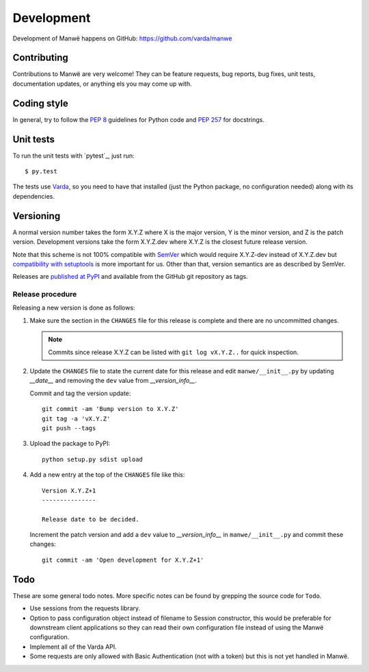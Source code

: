 Development
===========

Development of Manwë happens on GitHub: https://github.com/varda/manwe


Contributing
------------

Contributions to Manwë are very welcome! They can be feature requests, bug
reports, bug fixes, unit tests, documentation updates, or anything els you may
come up with.


Coding style
------------

In general, try to follow the `PEP 8`_ guidelines for Python code and `PEP
257`_ for docstrings.


Unit tests
----------

To run the unit tests with `pytest`_, just run::

  $ py.test

The tests use `Varda <https://github.com/varda/varda>`_, so you need to have
that installed (just the Python package, no configuration needed) along with
its dependencies.


Versioning
----------

A normal version number takes the form X.Y.Z where X is the major version, Y
is the minor version, and Z is the patch version. Development versions take
the form X.Y.Z.dev where X.Y.Z is the closest future release version.

Note that this scheme is not 100% compatible with `SemVer`_ which would
require X.Y.Z-dev instead of X.Y.Z.dev but `compatibility with setuptools
<http://peak.telecommunity.com/DevCenter/setuptools#specifying-your-project-s-version>`_
is more important for us. Other than that, version semantics are as described
by SemVer.

Releases are `published at PyPI <https://pypi.python.org/pypi/manwe>`_ and
available from the GitHub git repository as tags.


Release procedure
^^^^^^^^^^^^^^^^^

Releasing a new version is done as follows:

1. Make sure the section in the ``CHANGES`` file for this release is
   complete and there are no uncommitted changes.

   .. note::

    Commits since release X.Y.Z can be listed with ``git log vX.Y.Z..`` for
    quick inspection.

2. Update the ``CHANGES`` file to state the current date for this release
   and edit ``manwe/__init__.py`` by updating `__date__` and removing the
   ``dev`` value from `__version_info__`.

   Commit and tag the version update::

       git commit -am 'Bump version to X.Y.Z'
       git tag -a 'vX.Y.Z'
       git push --tags

3. Upload the package to PyPI::

       python setup.py sdist upload

4. Add a new entry at the top of the ``CHANGES`` file like this::

       Version X.Y.Z+1
       ---------------

       Release date to be decided.

   Increment the patch version and add a ``dev`` value to `__version_info__`
   in ``manwe/__init__.py`` and commit these changes::

       git commit -am 'Open development for X.Y.Z+1'


Todo
----

These are some general todo notes. More specific notes can be found by
grepping the source code for ``Todo``.

* Use sessions from the requests library.
* Option to pass configuration object instead of filename to Session
  constructor, this would be preferable for downstream client applications so
  they can read their own configuration file instead of using the Manwë
  configuration.
* Implement all of the Varda API.
* Some requests are only allowed with Basic Authentication (not with a token)
  but this is not yet handled in Manwë.


.. _nose: https://nose.readthedocs.org/
.. _PEP 8: http://www.python.org/dev/peps/pep-0008/
.. _PEP 257: http://www.python.org/dev/peps/pep-0257/
.. _SemVer: http://semver.org/
